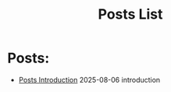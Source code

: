 #+TITLE: Posts List
#+OPTIONS: toc:nil num:nil 

* Posts:
- [[file:posts-intro.org][Posts Introduction]] @@html:<span class="post-date">2025-08-06</span>@@ @@html:<span class="post-tag">introduction</span>@@